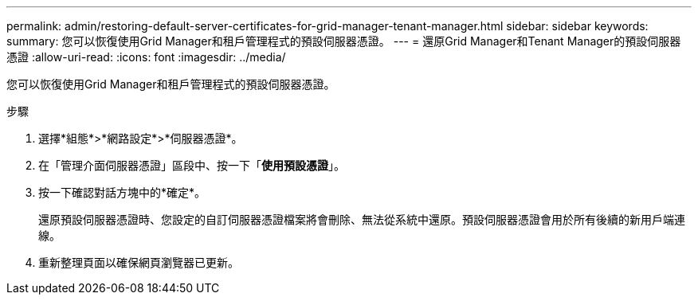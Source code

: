 ---
permalink: admin/restoring-default-server-certificates-for-grid-manager-tenant-manager.html 
sidebar: sidebar 
keywords:  
summary: 您可以恢復使用Grid Manager和租戶管理程式的預設伺服器憑證。 
---
= 還原Grid Manager和Tenant Manager的預設伺服器憑證
:allow-uri-read: 
:icons: font
:imagesdir: ../media/


[role="lead"]
您可以恢復使用Grid Manager和租戶管理程式的預設伺服器憑證。

.步驟
. 選擇*組態*>*網路設定*>*伺服器憑證*。
. 在「管理介面伺服器憑證」區段中、按一下「*使用預設憑證*」。
. 按一下確認對話方塊中的*確定*。
+
還原預設伺服器憑證時、您設定的自訂伺服器憑證檔案將會刪除、無法從系統中還原。預設伺服器憑證會用於所有後續的新用戶端連線。

. 重新整理頁面以確保網頁瀏覽器已更新。

